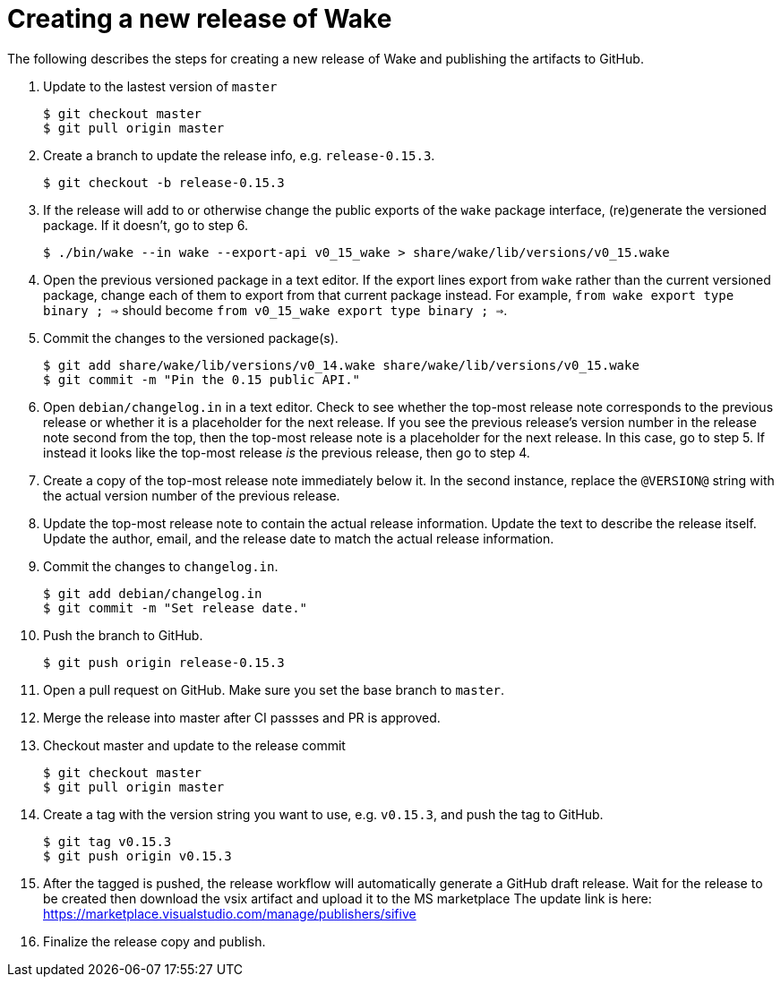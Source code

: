 = Creating a new release of Wake

The following describes the steps for creating a new release of Wake and publishing the artifacts to GitHub.

1. Update to the lastest version of `master`
+
[source,shell]
----
$ git checkout master
$ git pull origin master
----

2. Create a branch to update the release info, e.g. `release-0.15.3`.
+
[source,shell]
----
$ git checkout -b release-0.15.3
----

3. If the release will add to or otherwise change the public exports of the `wake` package interface, (re)generate the versioned package.
   If it doesn't, go to step 6.
+
[source,shell]
----
$ ./bin/wake --in wake --export-api v0_15_wake > share/wake/lib/versions/v0_15.wake
----

4. Open the previous versioned package in a text editor.
   If the export lines export from `wake` rather than the current versioned package, change each of them to export from that current package instead.
   For example, `from wake export type binary ; =>` should become `from v0_15_wake export type binary ; =>`.

5. Commit the changes to the versioned package(s).
+
[source,shell]
----
$ git add share/wake/lib/versions/v0_14.wake share/wake/lib/versions/v0_15.wake
$ git commit -m "Pin the 0.15 public API."
----

6. Open `debian/changelog.in` in a text editor.
   Check to see whether the top-most release note corresponds to the previous release or whether it is a placeholder for the next release.
   If you see the previous release's version number in the release note second from the top, then the top-most release note is a placeholder for the next release. In this case, go to step 5.
   If instead it looks like the top-most release _is_ the previous release, then go to step 4.

7. Create a copy of the top-most release note immediately below it.
   In the second instance, replace the `@VERSION@` string with the actual version number of the previous release.

8. Update the top-most release note to contain the actual release information.
   Update the text to describe the release itself.
   Update the author, email, and the release date to match the actual release information.

9. Commit the changes to `changelog.in`.
+
[source,shell]
----
$ git add debian/changelog.in
$ git commit -m "Set release date."
----

10. Push the branch to GitHub.
+
[source,shell]
----
$ git push origin release-0.15.3
----

11. Open a pull request on GitHub. Make sure you set the base branch to `master`.

12. Merge the release into master after CI passses and PR is approved.

13. Checkout master and update to the release commit
+
[source,shell]
----
$ git checkout master
$ git pull origin master
----

14. Create a tag with the version string you want to use, e.g. `v0.15.3`, and push the tag to GitHub.
+
[source,shell]
----
$ git tag v0.15.3
$ git push origin v0.15.3
----

15. After the tagged is pushed, the release workflow will automatically generate a GitHub draft release.
    Wait for the release to be created then download the vsix artifact and upload it to the MS marketplace
    The update link is here: https://marketplace.visualstudio.com/manage/publishers/sifive

16. Finalize the release copy and publish.
